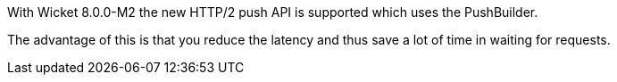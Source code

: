 
With Wicket 8.0.0-M2 the new HTTP/2 push API is supported which uses the PushBuilder.

The advantage of this is that you reduce the latency and thus save a lot of time in waiting for requests.
